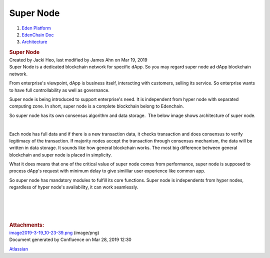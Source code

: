 ==========================
Super Node
==========================

.. container::
   :name: page

   .. container:: aui-page-panel
      :name: main

      .. container::
         :name: main-header

         .. container::
            :name: breadcrumb-section

            #. `Eden Platform <index.html>`__
            #. `EdenChain Doc <EdenChain-Doc_120848728.html>`__
            #. `Architecture <Architecture_78413825.html>`__

         .. rubric:: Super Node
            :name: title-heading
            :class: pagetitle

      .. container:: view
         :name: content

         .. container:: page-metadata

            Created by Jacki Heo, last modified by James Ahn on Mar 19,
            2019

         .. container:: wiki-content group
            :name: main-content

            Super Node is a dedicated blockchain network for specific
            dApp. So you may regard super node ad dApp blockchain
            network.

            From enterprise's viewpoint, dApp is business itself,
            interacting with customers, selling its service. So
            enterprise wants to have full controllability as well as
            governance.

            Super node is being introduced to support enterprise's need.
            It is independent from hyper node with separated computing
            zone. In short, super node is a complete blockchain belong
            to Edenchain.

            So super node has its own consensus algorithm and data
            storage.  The below image shows architecture of super node.

            .. image:: images/60817409/121405502.png

            | 

            Each node has full data and if there is a new transaction
            data, it checks transaction and does consensus to verify
            legitimacy of the transaction. If majority nodes accept the
            transaction through consensus mechanism, the data will be
            written in data storage. It sounds like how general
            blockchain works. The most big difference between general
            blockchain and super node is placed in simplicity.

            What it does means that one of the critical value of super
            node comes from performance, super node is supposed to
            process dApp's request with minimum delay to give similliar
            user experience like common app.

            So super node has mandatory modules to fulfill its core
            functions. Super node is independents from hyper nodes,
            regardless of hyper node's availability, it can work
            seamlessly. 

            | 

            | 

            | 

            | 

         .. container:: pageSection group

            .. container:: pageSectionHeader

               .. rubric:: Attachments:
                  :name: attachments
                  :class: pageSectionTitle

            .. container:: greybox

               |image0|
               `image2019-3-19_10-23-39.png <images/60817409/121405502.png>`__
               (image/png)

   .. container::
      :name: footer

      .. container:: section footer-body

         Document generated by Confluence on Mar 28, 2019 12:30

         .. container::
            :name: footer-logo

            `Atlassian <http://www.atlassian.com/>`__

.. |image0| image:: images/icons/bullet_blue.gif
   :width: 8px
   :height: 8px

